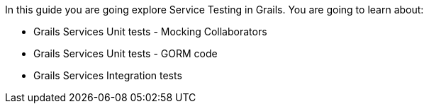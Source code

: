 In this guide you are going explore Service Testing in Grails. You are going to learn
about:

- Grails Services Unit tests - Mocking Collaborators
- Grails Services Unit tests - GORM code
- Grails Services Integration tests
